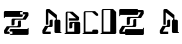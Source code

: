 SplineFontDB: 3.2
FontName: untitled1
FullName: untitled1
FamilyName: untitled1
Weight: Regular
Copyright: Copyright (c) 2016, Terrence Curran
UComments: "2016-10-31: Created with FontForge (http://fontforge.org)"
Version: 001.000
ItalicAngle: 0
UnderlinePosition: -100
UnderlineWidth: 50
Ascent: 800
Descent: 200
InvalidEm: 0
LayerCount: 2
Layer: 0 0 "Back" 1
Layer: 1 0 "Fore" 0
XUID: [1021 270 -1463357204 16235606]
OS2Version: 0
OS2_WeightWidthSlopeOnly: 0
OS2_UseTypoMetrics: 1
CreationTime: 1477923554
ModificationTime: 1577148885
OS2TypoAscent: 0
OS2TypoAOffset: 1
OS2TypoDescent: 0
OS2TypoDOffset: 1
OS2TypoLinegap: 0
OS2WinAscent: 0
OS2WinAOffset: 1
OS2WinDescent: 0
OS2WinDOffset: 1
HheadAscent: 0
HheadAOffset: 1
HheadDescent: 0
HheadDOffset: 1
OS2Vendor: 'GRIL'
MarkAttachClasses: 1
DEI: 91125
Encoding: ISO8859-1
UnicodeInterp: none
NameList: AGL For New Fonts
DisplaySize: -48
AntiAlias: 1
FitToEm: 1
WinInfo: 36 18 8
BeginPrivate: 0
EndPrivate
BeginChars: 256 7

StartChar: one
Encoding: 49 49 0
Width: 1000
VWidth: 0
Flags: H
LayerCount: 2
Fore
SplineSet
541 411 m 2
 121 411 l 1
 121 391 l 2
 121 387 118 383 113 383 c 2
 105 383 l 2
 101 383 97 387 97 391 c 2
 97 449 l 1
 97 529 l 2
 97 546 111 559 127 559 c 2
 541 559 l 2
 558 559 571 546 571 529 c 2
 571 441 l 2
 571 424 558 411 541 411 c 2
503 474 m 1
 637 474 l 1
 568 369 l 1
 319 369 l 2
 302 369 289 356 289 339 c 2
 289 201 l 1
 334 201 l 2
 351 201 364 214 364 231 c 2
 364 265 l 1
 364 311 l 2
 364 328 377 341 394 341 c 2
 643 341 l 1
 712 445 l 1
 712 502 l 2
 712 519 699 532 682 532 c 2
 503 532 l 1025
271 110 m 2
 692 110 l 1
 692 130 l 2
 692 134 695 138 700 138 c 2
 708 138 l 2
 712 138 716 134 716 130 c 2
 716 72 l 1
 716 -8 l 2
 716 -25 702 -38 685 -38 c 2
 271 -38 l 2
 255 -38 241 -25 241 -8 c 2
 241 80 l 2
 241 97 255 110 271 110 c 2
310 47 m 1
 176 47 l 1
 245 152 l 1
 494 152 l 2
 511 152 524 165 524 182 c 2
 524 320 l 1
 479 320 l 2
 462 320 449 307 449 290 c 2
 449 256 l 1
 449 210 l 2
 449 193 436 180 419 180 c 2
 170 180 l 1
 101 75 l 1
 101 18 l 2
 101 2 114 -12 131 -12 c 2
 310 -12 l 1025
EndSplineSet
EndChar

StartChar: Z
Encoding: 90 90 1
Width: 1000
VWidth: 0
Flags: H
LayerCount: 2
Fore
SplineSet
228 -27 m 1
 228 -27 l 1
 214 -27 201 -15 199 0 c 1
 88 0 l 2
 71 0 58 13 58 30 c 2
 58 87 l 1
 127 191 l 1
 376 191 l 2
 393 191 406 205 406 222 c 2
 406 302 l 2
 406 318 419 332 436 332 c 2
 481 332 l 1
 481 194 l 2
 481 177 468 164 451 164 c 2
 202 163 l 1
 133 58 l 1
 198 58 l 1
 198 91 l 2
 198 108 212 122 228 121 c 2
 649 121 l 1
 649 141 l 2
 649 146 652 149 657 149 c 2
 665 149 l 2
 669 149 673 146 673 141 c 2
 673 4 l 2
 673 -13 659 -26 643 -27 c 2
 228 -27 l 1
499 571 m 2
 514 571 526 559 529 544 c 1
 640 544 l 2
 656 544 670 531 670 514 c 2
 670 457 l 1
 601 353 l 1
 352 353 l 2
 335 353 322 339 322 323 c 2
 322 243 l 2
 322 226 308 213 292 213 c 2
 246 213 l 1
 246 351 l 2
 246 367 260 381 277 381 c 2
 526 381 l 1
 595 486 l 1
 529 486 l 1
 529 453 l 2
 529 436 516 423 499 423 c 2
 79 423 l 1
 79 403 l 2
 79 399 75 395 71 395 c 2
 63 395 l 2
 59 395 55 399 55 403 c 2
 55 541 l 2
 55 557 68 571 85 571 c 2
 499 571 l 2
EndSplineSet
EndChar

StartChar: A
Encoding: 65 65 2
Width: 576
VWidth: 0
Flags: HW
LayerCount: 2
Fore
SplineSet
510.038085938 300 m 2
 510.038085938 25 l 1
 529.038085938 25 l 2
 534.038085938 25 537.038085938 21 537.038085938 17 c 2
 537.038085938 9 l 2
 537.038085938 5 534.038085938 1 529.038085938 1 c 2
 472.038085938 1 l 1
 392.038085938 1 l 2
 375.038085938 1 362.038085938 14 362.038085938 31 c 2
 362.038085938 300 l 2
 362.038085938 317 375.038085938 330 392.038085938 330 c 2
 480.038085938 330 l 2
 496.038085938 330 510.038085938 317 510.038085938 300 c 2
207.038085938 217 m 1
 148.038085938 217 l 1
 148.038085938 541 l 2
 148.038085938 558 161.038085938 571 178.038085938 571 c 2
 235.038085938 571 l 1
 423.038085938 436 l 1
 423.038085938 302 l 2
 423.038085938 285 395.038085938 227 395.038085938 227 c 1
 395.038085938 361 l 1
 207.038085938 496 l 1
 207.038085938 217 l 1
268.038085938 58 m 1
 268.038085938 -1 l 1
 89.0380859375 -1 l 2
 72.0380859375 -1 59.0380859375 13 59.0380859375 29 c 2
 59.0380859375 86 l 1
 128.038085938 191 l 1
 212.038085938 191 l 2
 229.038085938 191 242.038085938 204 242.038085938 221 c 2
 242.038085938 267 l 1
 242.038085938 301 l 2
 242.038085938 318 255.038085938 331 272.038085938 331 c 2
 317.038085938 331 l 1
 317.038085938 193 l 2
 317.038085938 176 304.038085938 163 287.038085938 163 c 2
 203.038085938 163 l 1
 134.038085938 58 l 1
 268.038085938 58 l 1
EndSplineSet
EndChar

StartChar: B
Encoding: 66 66 3
Width: 456
VWidth: 0
Flags: HW
LayerCount: 2
Fore
SplineSet
429 284 m 1
 428 301 416 314 399 314 c 2
 311 314 l 2
 295 314 281 301 281 284 c 2
 281 59 l 1
 112 59 l 1
 87 0 l 1
 401 0 l 2
 417 0 425 14 431 30 c 1
 431 101 429 284 429 284 c 1
 429 284 l 1
112 545 m 1
 169 542 l 1
 327 403 l 1
 146 404 l 1
 146 345 l 1
 372 345 l 2
 388 345 402 358 402 375 c 2
 402 432 l 1
 244 568 l 1
 98 571 l 0
 83.3157586847 562.434192566 68 558 68 541 c 2
 68 23 l 1
 48 24 l 2
 44 24 40 20 40 16 c 2
 40 8 l 2
 40 4 44 0 48 0 c 2
 112 0 l 1
 112 545 l 1
392 314 m 1
 188 314 l 2
 171 314 158 301 158 284 c 2
 158 146 l 1
 203 146 l 2
 219 146 233 159 233 176 c 2
 233 210 l 1
 233 256 l 2
 233 273 246 286 263 286 c 2
 382 286 l 1
 392 314 l 1
EndSplineSet
EndChar

StartChar: a
Encoding: 97 97 4
Width: 575
VWidth: 0
Flags: HW
LayerCount: 2
Fore
SplineSet
522 300 m 2
 522 25 l 1
 541 25 l 2
 546 25 549 21 549 17 c 2
 549 9 l 2
 549 5 546 1 541 1 c 2
 484 1 l 1
 404 1 l 2
 387 1 374 14 374 31 c 2
 374 300 l 2
 374 317 387 330 404 330 c 2
 492 330 l 2
 508 330 522 317 522 300 c 2
219 217 m 1
 160 217 l 1
 160 541 l 2
 160 558 173 571 190 571 c 2
 247 571 l 1
 435 436 l 1
 435 302 l 2
 435 285 407 227 407 227 c 1
 407 361 l 1
 219 496 l 1
 219 217 l 1
280 58 m 1
 280 -1 l 1
 101 -1 l 2
 84 -1 71 13 71 29 c 2
 71 86 l 1
 140 191 l 1
 224 191 l 2
 241 191 254 204 254 221 c 2
 254 267 l 1
 254 301 l 2
 254 318 267 331 284 331 c 2
 329 331 l 1
 329 193 l 2
 329 176 316 163 299 163 c 2
 215 163 l 1
 146 58 l 1
 280 58 l 1
EndSplineSet
EndChar

StartChar: C
Encoding: 67 67 5
Width: 456
VWidth: 0
Flags: HW
LayerCount: 2
Fore
SplineSet
429 80 m 5
 428 97 416 110 399 110 c 6
 311 110 l 6
 295 110 281 97 281 80 c 6
 281 59 l 1
 112 59 l 1
 87 0 l 1
 401 0 l 2
 417 0 425 14 431 30 c 1
 431 101 429 80 429 80 c 5
 429 80 l 5
428 456 m 1
 428 502 l 1
 352 572 l 1
 98 571 l 0
 83.3157586847 562.434192566 68 558 68 541 c 2
 68 23 l 1
 48 24 l 2
 44 24 40 20 40 16 c 2
 40 8 l 2
 40 4 44 0 48 0 c 2
 112 0 l 1
 112 545 l 1
 277 546 l 1
 382 454 l 1
 428 456 l 1
EndSplineSet
EndChar

StartChar: D
Encoding: 68 68 6
Width: 456
VWidth: 0
Flags: HWO
LayerCount: 2
Fore
SplineSet
284 546 m 6
 112 545 l 1
 112 0 l 1
 48 0 l 2
 44 0 40 4 40 8 c 2
 40 16 l 2
 40 20 44 24 48 24 c 2
 68 23 l 1
 68 541 l 2
 68 558 83.3157586847 562.434192566 98 571 c 0
 352 572 l 1
 428 502 l 1
 428 502 431 101 431 30 c 1
 425 14 417 0 401 0 c 2
 87 0 l 1
 112 59 l 1
 281 59 l 1
 284 546 l 6
EndSplineSet
EndChar
EndChars
EndSplineFont
